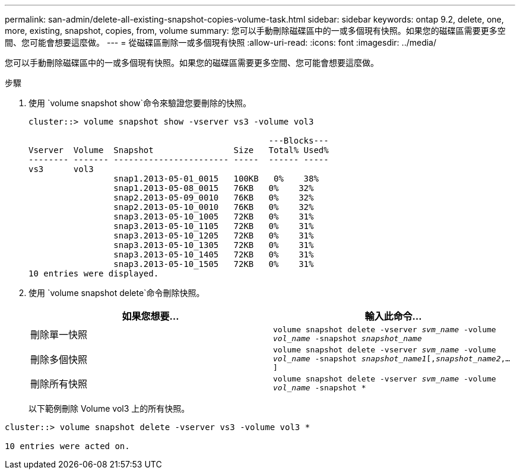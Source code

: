 ---
permalink: san-admin/delete-all-existing-snapshot-copies-volume-task.html 
sidebar: sidebar 
keywords: ontap 9.2, delete, one, more, existing, snapshot, copies, from, volume 
summary: 您可以手動刪除磁碟區中的一或多個現有快照。如果您的磁碟區需要更多空間、您可能會想要這麼做。 
---
= 從磁碟區刪除一或多個現有快照
:allow-uri-read: 
:icons: font
:imagesdir: ../media/


[role="lead"]
您可以手動刪除磁碟區中的一或多個現有快照。如果您的磁碟區需要更多空間、您可能會想要這麼做。

.步驟
. 使用 `volume snapshot show`命令來驗證您要刪除的快照。
+
[listing]
----
cluster::> volume snapshot show -vserver vs3 -volume vol3

                                                ---Blocks---
Vserver  Volume  Snapshot                Size   Total% Used%
-------- ------- ----------------------- -----  ------ -----
vs3      vol3
                 snap1.2013-05-01_0015   100KB   0%    38%
                 snap1.2013-05-08_0015   76KB   0%    32%
                 snap2.2013-05-09_0010   76KB   0%    32%
                 snap2.2013-05-10_0010   76KB   0%    32%
                 snap3.2013-05-10_1005   72KB   0%    31%
                 snap3.2013-05-10_1105   72KB   0%    31%
                 snap3.2013-05-10_1205   72KB   0%    31%
                 snap3.2013-05-10_1305   72KB   0%    31%
                 snap3.2013-05-10_1405   72KB   0%    31%
                 snap3.2013-05-10_1505   72KB   0%    31%
10 entries were displayed.
----
. 使用 `volume snapshot delete`命令刪除快照。
+
[cols="2*"]
|===
| 如果您想要... | 輸入此命令... 


 a| 
刪除單一快照
 a| 
`volume snapshot delete -vserver _svm_name_ -volume _vol_name_ -snapshot _snapshot_name_`



 a| 
刪除多個快照
 a| 
`volume snapshot delete -vserver _svm_name_ -volume _vol_name_ -snapshot _snapshot_name1_[,_snapshot_name2_,...]`



 a| 
刪除所有快照
 a| 
`volume snapshot delete -vserver _svm_name_ -volume _vol_name_ -snapshot *`

|===
+
以下範例刪除 Volume vol3 上的所有快照。



[listing]
----
cluster::> volume snapshot delete -vserver vs3 -volume vol3 *

10 entries were acted on.
----